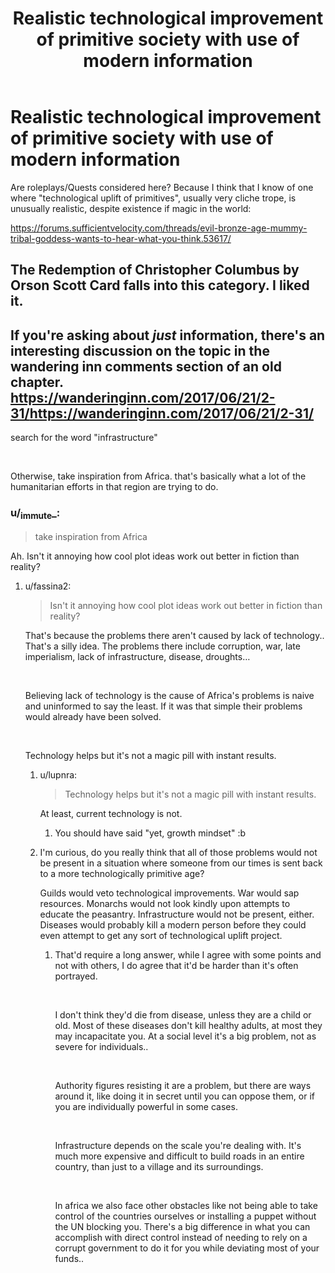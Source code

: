 #+TITLE: Realistic technological improvement of primitive society with use of modern information

* Realistic technological improvement of primitive society with use of modern information
:PROPERTIES:
:Author: liberty90
:Score: 21
:DateUnix: 1552222698.0
:DateShort: 2019-Mar-10
:END:
Are roleplays/Quests considered here? Because I think that I know of one where "technological uplift of primitives", usually very cliche trope, is unusually realistic, despite existence if magic in the world:

[[https://forums.sufficientvelocity.com/threads/evil-bronze-age-mummy-tribal-goddess-wants-to-hear-what-you-think.53617/]]


** The Redemption of Christopher Columbus by Orson Scott Card falls into this category. I liked it.
:PROPERTIES:
:Author: dbenc
:Score: 3
:DateUnix: 1552535193.0
:DateShort: 2019-Mar-14
:END:


** If you're asking about /just/ information, there's an interesting discussion on the topic in the wandering inn comments section of an old chapter. [[https://wanderinginn.com/2017/06/21/2-31/]][[https://wanderinginn.com/2017/06/21/2-31/]]

search for the word "infrastructure"

​

Otherwise, take inspiration from Africa. that's basically what a lot of the humanitarian efforts in that region are trying to do.
:PROPERTIES:
:Author: MilesSand
:Score: 2
:DateUnix: 1552242682.0
:DateShort: 2019-Mar-10
:END:

*** u/_immute_:
#+begin_quote
  take inspiration from Africa
#+end_quote

Ah. Isn't it annoying how cool plot ideas work out better in fiction than reality?
:PROPERTIES:
:Author: _immute_
:Score: 1
:DateUnix: 1552364883.0
:DateShort: 2019-Mar-12
:END:

**** u/fassina2:
#+begin_quote
  Isn't it annoying how cool plot ideas work out better in fiction than reality?
#+end_quote

That's because the problems there aren't caused by lack of technology.. That's a silly idea. The problems there include corruption, war, late imperialism, lack of infrastructure, disease, droughts...

​

Believing lack of technology is the cause of Africa's problems is naive and uninformed to say the least. If it was that simple their problems would already have been solved.

​

Technology helps but it's not a magic pill with instant results.
:PROPERTIES:
:Author: fassina2
:Score: 12
:DateUnix: 1552443840.0
:DateShort: 2019-Mar-13
:END:

***** u/lupnra:
#+begin_quote
  Technology helps but it's not a magic pill with instant results.
#+end_quote

At least, current technology is not.
:PROPERTIES:
:Author: lupnra
:Score: 9
:DateUnix: 1552450231.0
:DateShort: 2019-Mar-13
:END:

****** You should have said "yet, growth mindset" :b
:PROPERTIES:
:Author: crivtox
:Score: 2
:DateUnix: 1552571508.0
:DateShort: 2019-Mar-14
:END:


***** I'm curious, do you really think that all of those problems would not be present in a situation where someone from our times is sent back to a more technologically primitive age?

Guilds would veto technological improvements. War would sap resources. Monarchs would not look kindly upon attempts to educate the peasantry. Infrastructure would not be present, either. Diseases would probably kill a modern person before they could even attempt to get any sort of technological uplift project.
:PROPERTIES:
:Score: 2
:DateUnix: 1552731746.0
:DateShort: 2019-Mar-16
:END:

****** That'd require a long answer, while I agree with some points and not with others, I do agree that it'd be harder than it's often portrayed.

​

I don't think they'd die from disease, unless they are a child or old. Most of these diseases don't kill healthy adults, at most they may incapacitate you. At a social level it's a big problem, not as severe for individuals..

​

Authority figures resisting it are a problem, but there are ways around it, like doing it in secret until you can oppose them, or if you are individually powerful in some cases.

​

Infrastructure depends on the scale you're dealing with. It's much more expensive and difficult to build roads in an entire country, than just to a village and its surroundings.

​

In africa we also face other obstacles like not being able to take control of the countries ourselves or installing a puppet without the UN blocking you. There's a big difference in what you can accomplish with direct control instead of needing to rely on a corrupt government to do it for you while deviating most of your funds..
:PROPERTIES:
:Author: fassina2
:Score: 2
:DateUnix: 1552737244.0
:DateShort: 2019-Mar-16
:END:
